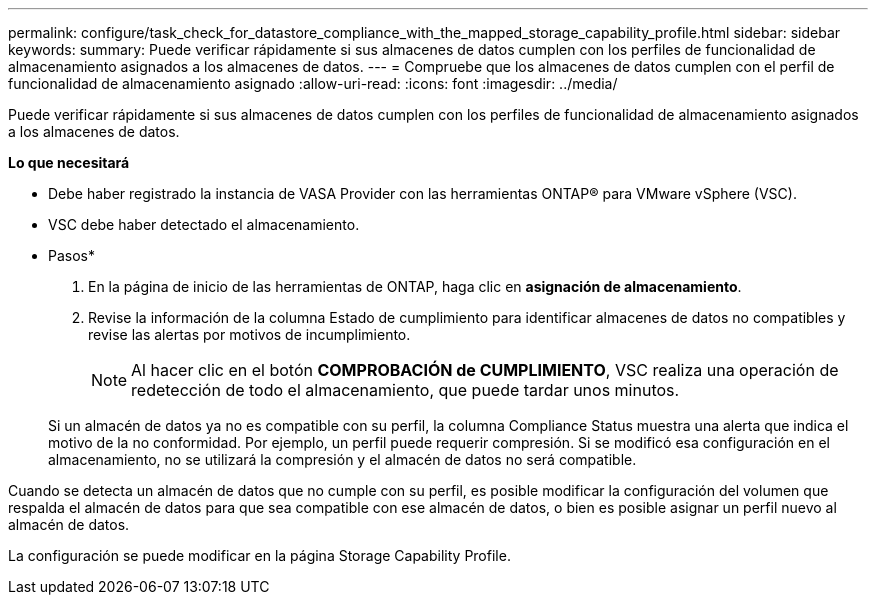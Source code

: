 ---
permalink: configure/task_check_for_datastore_compliance_with_the_mapped_storage_capability_profile.html 
sidebar: sidebar 
keywords:  
summary: Puede verificar rápidamente si sus almacenes de datos cumplen con los perfiles de funcionalidad de almacenamiento asignados a los almacenes de datos. 
---
= Compruebe que los almacenes de datos cumplen con el perfil de funcionalidad de almacenamiento asignado
:allow-uri-read: 
:icons: font
:imagesdir: ../media/


[role="lead"]
Puede verificar rápidamente si sus almacenes de datos cumplen con los perfiles de funcionalidad de almacenamiento asignados a los almacenes de datos.

*Lo que necesitará*

* Debe haber registrado la instancia de VASA Provider con las herramientas ONTAP® para VMware vSphere (VSC).
* VSC debe haber detectado el almacenamiento.


* Pasos*

. En la página de inicio de las herramientas de ONTAP, haga clic en *asignación de almacenamiento*.
. Revise la información de la columna Estado de cumplimiento para identificar almacenes de datos no compatibles y revise las alertas por motivos de incumplimiento.
+

NOTE: Al hacer clic en el botón *COMPROBACIÓN de CUMPLIMIENTO*, VSC realiza una operación de redetección de todo el almacenamiento, que puede tardar unos minutos.

+
Si un almacén de datos ya no es compatible con su perfil, la columna Compliance Status muestra una alerta que indica el motivo de la no conformidad. Por ejemplo, un perfil puede requerir compresión. Si se modificó esa configuración en el almacenamiento, no se utilizará la compresión y el almacén de datos no será compatible.



Cuando se detecta un almacén de datos que no cumple con su perfil, es posible modificar la configuración del volumen que respalda el almacén de datos para que sea compatible con ese almacén de datos, o bien es posible asignar un perfil nuevo al almacén de datos.

La configuración se puede modificar en la página Storage Capability Profile.
